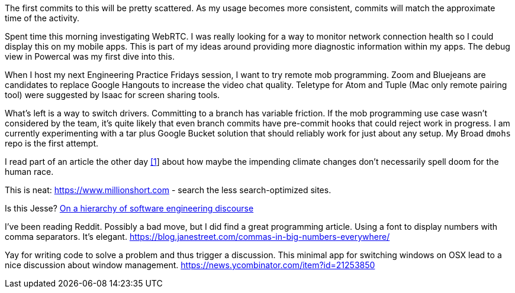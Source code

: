 The first commits to this will be pretty scattered. As my usage becomes more consistent, commits will match the approximate time of the activity.

Spent time this morning investigating WebRTC. I was really looking for a way to monitor network connection health so I could display this on my mobile apps. This is part of my ideas around providing more diagnostic information within my apps. The debug view in Powercal was my first dive into this.

When I host my next Engineering Practice Fridays session, I want to try remote mob programming. Zoom and Bluejeans are candidates to replace Google Hangouts to increase the video chat quality. Teletype for Atom and Tuple (Mac only remote pairing tool) were suggested by Isaac for screen sharing tools.

What's left is a way to switch drivers. Committing to a branch has variable friction. If the mob programming use case wasn't considered by the team, it's quite likely that even branch commits have pre-commit hooks that could reject work in progress. I am currently experimenting with a tar plus Google Bucket solution that should reliably work for just about any setup. My Broad `dmohs` repo is the first attempt.

I read part of an article the other day https://reason.com/2019/08/01/despite-what-democrats-said-at-their-debate-were-not-heading-toward-climate-apocalypse/[[1]] about how maybe the impending climate changes don't necessarily spell doom for the human race.

This is neat: https://www.millionshort.com - search the less search-optimized sites.

Is this Jesse? https://uvwx.github.io/hierarchy.html[On a hierarchy of software engineering discourse]

I've been reading Reddit. Possibly a bad move, but I did find a great programming article. Using a font to display numbers with comma separators. It's elegant. https://blog.janestreet.com/commas-in-big-numbers-everywhere/

Yay for writing code to solve a problem and thus trigger a discussion. This minimal app for switching windows on OSX lead to a nice discussion about window management. https://news.ycombinator.com/item?id=21253850
